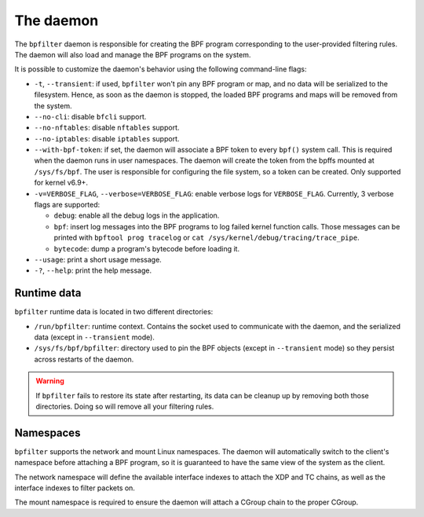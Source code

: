 The daemon
==========

The ``bpfilter`` daemon is responsible for creating the BPF program corresponding to the user-provided filtering rules. The daemon will also load and manage the BPF programs on the system.

It is possible to customize the daemon's behavior using the following command-line flags:

- ``-t``, ``--transient``: if used, ``bpfilter`` won't pin any BPF program or map, and no data will be serialized to the filesystem. Hence, as soon as the daemon is stopped, the loaded BPF programs and maps will be removed from the system.
- ``--no-cli``: disable ``bfcli`` support.
- ``--no-nftables``: disable ``nftables`` support.
- ``--no-iptables``: disable ``iptables`` support.
- ``--with-bpf-token``: if set, the daemon will associate a BPF token to every ``bpf()`` system call. This is required when the daemon runs in user namespaces. The daemon will create the token from the bpffs mounted at ``/sys/fs/bpf``. The user is responsible for configuring the file system, so a token can be created. Only supported for kernel v6.9+.
- ``-v=VERBOSE_FLAG``, ``--verbose=VERBOSE_FLAG``: enable verbose logs for ``VERBOSE_FLAG``. Currently, 3 verbose flags are supported:

  - ``debug``: enable all the debug logs in the application.
  - ``bpf``: insert log messages into the BPF programs to log failed kernel function calls. Those messages can be printed with ``bpftool prog tracelog`` or ``cat /sys/kernel/debug/tracing/trace_pipe``.
  - ``bytecode``: dump a program's bytecode before loading it.

- ``--usage``: print a short usage message.
- ``-?``, ``--help``: print the help message.


Runtime data
------------

``bpfilter`` runtime data is located in two different directories:

- ``/run/bpfilter``: runtime context. Contains the socket used to communicate with the daemon, and the serialized data (except in ``--transient`` mode).
- ``/sys/fs/bpf/bpfilter``: directory used to pin the BPF objects (except in ``--transient`` mode) so they persist across restarts of the daemon.

.. warning::
    If ``bpfilter`` fails to restore its state after restarting, its data can be cleanup up by removing both those directories. Doing so will remove all your filtering rules.

Namespaces
----------

``bpfilter`` supports the network and mount Linux namespaces. The daemon will automatically switch to the client's namespace before attaching a BPF program, so it is guaranteed to have the same view of the system as the client.

The network namespace will define the available interface indexes to attach the XDP and TC chains, as well as the interface indexes to filter packets on.

The mount namespace is required to ensure the daemon will attach a CGroup chain to the proper CGroup.
